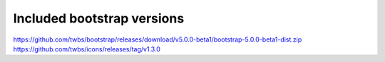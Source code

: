 Included bootstrap versions
---------------------------

https://github.com/twbs/bootstrap/releases/download/v5.0.0-beta1/bootstrap-5.0.0-beta1-dist.zip
https://github.com/twbs/icons/releases/tag/v1.3.0
